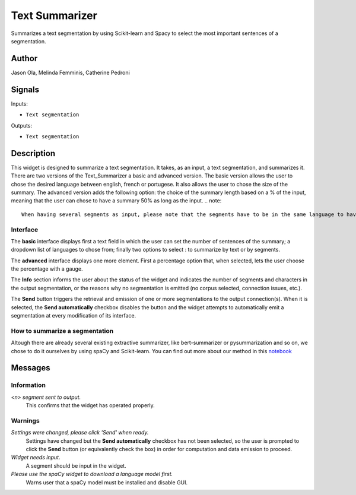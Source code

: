 
.. meta::
    :description: Orange3 Textable Prototypes documentation,  Text_Summarizer, widget, spaCy, Scikit-learn
    :keywords: Orange3, Textable, Prototypes, documentation, Text_Summarizer, widget, spaCy, Scikit-learn

.. _Text_Summarizer:

Text Summarizer
=======
    
.. image:: figures/TL;DR.png
    :scale: 10
    

Summarizes a text segmentation by using Scikit-learn and Spacy to select the most important sentences of a segmentation.

    
Author
------

Jason Ola, Melinda Femminis, Catherine Pedroni

Signals
-------

Inputs:

* ``Text segmentation``

Outputs:

* ``Text segmentation``

Description
-----------

This widget is designed to summarize a text segmentation. It takes, as an input, a text segmentation, and summarizes it. 
There are two versions of the Text_Summarizer a basic and advanced version. The basic version allows the user to chose the desired language between english, french or portugese. It also allows the user to chose the size of the summary.
The advanced version adds the following option: the choice of the summary length based on a % of the input, meaning that the user can chose to have a summary 50% as long as the input. 
.. note::
   When having several segments as input, please note that the segments have to be in the same language to have an intelligible summary.

Interface
~~~~~~~~~

The **basic** interface displays first a text field in which the user can set the number of sentences of the summary; a dropdown list of languages to chose from; finally two options to select : to summarize by text or by segments.

.. image:: figures/tldr_basic_interface.png

The **advanced** interface displays one more element. 
First a percentage option that, when selected, lets the user choose the percentage with a gauge.

The **Info** section informs the user about the status of the widget and 
indicates the number of segments and characters in the output segmentation, or 
the reasons why no segmentation is emitted (no corpus selected, connection 
issues, etc.).

The **Send** button triggers the retrieval and emission of one or more 
segmentations to the output connection(s). When it is selected, the **Send 
automatically** checkbox disables the button and the widget attempts to 
automatically emit a segmentation at every modification of its interface.


How to summarize a segmentation
~~~~~~~~~~~~~~~~~~~~~~~~~~~~~~~

Altough there are already several existing extractive summarizer, like bert-summarizer or pysummarization and so on, we chose to do it ourselves by using spaCy and Scikit-learn.
You can find out more about our method in this `notebook <https://github.com/melindafemminis/orange3-textable-prototypes/blob/master/orangecontrib/textable_prototypes/widgets/summary.ipynb>`_



Messages
--------

Information
~~~~~~~~~~~

*<n> segment sent to output.*
    This confirms that the widget has operated properly.

Warnings
~~~~~~~~

*Settings were changed, please click 'Send' when ready.*
    Settings have changed but the **Send automatically** checkbox
    has not been selected, so the user is prompted to click the **Send**
    button (or equivalently check the box) in order for computation and data
    emission to proceed.

*Widget needs input.*
    A segment should be input in the widget.
    
*Please use the spaCy widget to download a language model first.*
    Warns user that a spaCy model must be installed and disable GUI.

